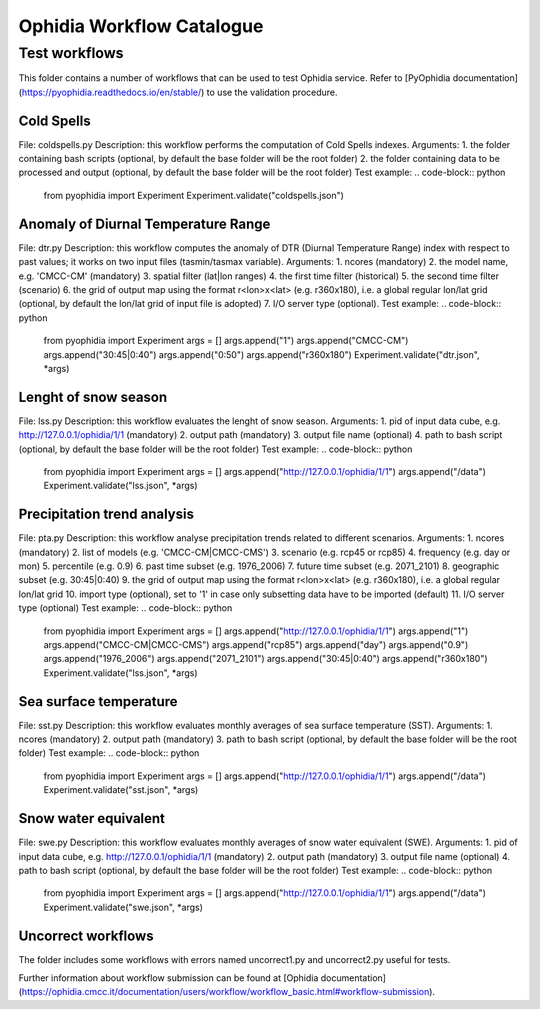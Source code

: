 ==========================
Ophidia Workflow Catalogue
==========================

Test workflows
==============

This folder contains a number of workflows that can be used to test Ophidia service. Refer to [PyOphidia documentation](https://pyophidia.readthedocs.io/en/stable/) to use the validation procedure.

Cold Spells
-----------
File: coldspells.py
Description: this workflow performs the computation of Cold Spells indexes.
Arguments:
1. the folder containing bash scripts (optional, by default the base folder will be the root folder)
2. the folder containing data to be processed and output (optional, by default the base folder will be the root folder)
Test example:
.. code-block:: python

	from pyophidia import Experiment
	Experiment.validate("coldspells.json")

Anomaly of Diurnal Temperature Range
------------------------------------
File: dtr.py
Description: this workflow computes the anomaly of DTR (Diurnal Temperature Range) index with respect to past values; it works on two input files (tasmin/tasmax variable).
Arguments:
1. ncores (mandatory)
2. the model name, e.g. 'CMCC-CM' (mandatory)
3. spatial filter (lat|lon ranges)
4. the first time filter (historical)
5. the second time filter (scenario)
6. the grid of output map using the format r<lon>x<lat> (e.g. r360x180), i.e. a global regular lon/lat grid (optional, by default the lon/lat grid of input file is adopted)
7. I/O server type (optional).
Test example:
.. code-block:: python

	from pyophidia import Experiment
	args = []
	args.append("1")
	args.append("CMCC-CM")
	args.append("30:45|0:40")
	args.append("0:50")
	args.append("r360x180")
	Experiment.validate("dtr.json", *args)

Lenght of snow season
---------------------
File: lss.py
Description: this workflow evaluates the lenght of snow season.
Arguments:
1. pid of input data cube, e.g. http://127.0.0.1/ophidia/1/1 (mandatory)
2. output path (mandatory)
3. output file name (optional)
4. path to bash script (optional, by default the base folder will be the root folder)
Test example:
.. code-block:: python

	from pyophidia import Experiment
	args = []
	args.append("http://127.0.0.1/ophidia/1/1")
	args.append("/data")
	Experiment.validate("lss.json", *args)

Precipitation trend analysis
----------------------------
File: pta.py
Description: this workflow analyse precipitation trends related to different scenarios.
Arguments:
1. ncores (mandatory)
2. list of models (e.g. 'CMCC-CM|CMCC-CMS')
3. scenario (e.g. rcp45 or rcp85)
4. frequency (e.g. day or mon)
5. percentile (e.g. 0.9)
6. past time subset (e.g. 1976_2006)
7. future time subset (e.g. 2071_2101)
8. geographic subset (e.g. 30:45|0:40)
9. the grid of output map using the format r<lon>x<lat> (e.g. r360x180), i.e. a global regular lon/lat grid
10. import type (optional), set to '1' in case only subsetting data have to be imported (default)
11. I/O server type (optional)
Test example:
.. code-block:: python

	from pyophidia import Experiment
	args = []
	args.append("http://127.0.0.1/ophidia/1/1")
	args.append("1")
	args.append("CMCC-CM|CMCC-CMS")
	args.append("rcp85")
	args.append("day")
	args.append("0.9")
	args.append("1976_2006")
	args.append("2071_2101")
	args.append("30:45|0:40")
	args.append("r360x180")
	Experiment.validate("lss.json", *args)

Sea surface temperature
-----------------------
File: sst.py
Description: this workflow evaluates monthly averages of sea surface temperature (SST).
Arguments:
1. ncores (mandatory)
2. output path (mandatory)
3. path to bash script (optional, by default the base folder will be the root folder)
Test example:
.. code-block:: python

	from pyophidia import Experiment
	args = []
	args.append("http://127.0.0.1/ophidia/1/1")
	args.append("/data")
	Experiment.validate("sst.json", *args)

Snow water equivalent
---------------------
File: swe.py
Description: this workflow evaluates monthly averages of snow water equivalent (SWE).
Arguments:
1. pid of input data cube, e.g. http://127.0.0.1/ophidia/1/1 (mandatory)
2. output path (mandatory)
3. output file name (optional)
4. path to bash script (optional, by default the base folder will be the root folder)
Test example:
.. code-block:: python

	from pyophidia import Experiment
	args = []
	args.append("http://127.0.0.1/ophidia/1/1")
	args.append("/data")
	Experiment.validate("swe.json", *args)

Uncorrect workflows
-------------------
The folder includes some workflows with errors named uncorrect1.py and uncorrect2.py useful for tests.

Further information about workflow submission can be found at [Ophidia documentation](https://ophidia.cmcc.it/documentation/users/workflow/workflow_basic.html#workflow-submission).

